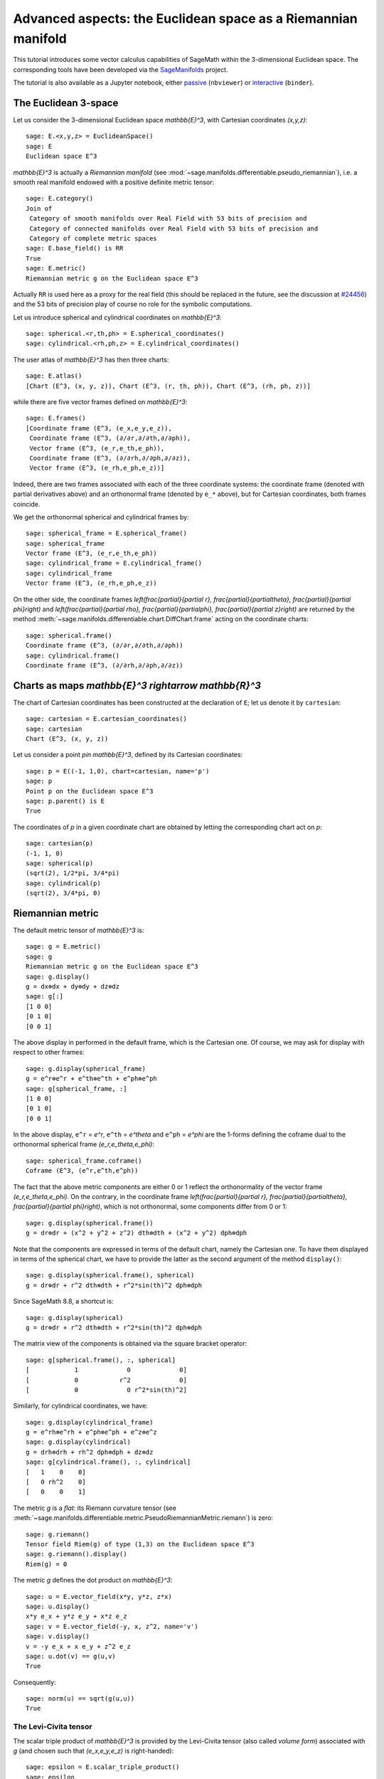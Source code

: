 .. -*- coding: utf-8 -*-

.. linkall

Advanced aspects: the Euclidean space as a Riemannian manifold
==============================================================

This tutorial introduces some vector calculus capabilities of SageMath within
the 3-dimensional Euclidean space. The corresponding tools have been developed
via the `SageManifolds <https://sagemanifolds.obspm.fr>`__ project.

The tutorial is also available as a Jupyter notebook, either
`passive <https://nbviewer.jupyter.org/github/sagemanifolds/SageManifolds/blob/master/Notebooks/VectorCalculus/vector_calc_advanced.ipynb>`__ (``nbviewer``)
or `interactive <https://mybinder.org/v2/gh/sagemanifolds/SageManifolds/master?filepath=Notebooks/VectorCalculus/vector_calc_advanced.ipynb>`__ (``binder``).


The Euclidean 3-space
---------------------

Let us consider the 3-dimensional Euclidean space `\mathbb{E}^3`, with
Cartesian coordinates `(x,y,z)`::

    sage: E.<x,y,z> = EuclideanSpace()
    sage: E
    Euclidean space E^3

`\mathbb{E}^3` is actually a *Riemannian manifold* (see
:mod:`~sage.manifolds.differentiable.pseudo_riemannian`), i.e. a smooth real
manifold endowed with a positive definite metric tensor::

    sage: E.category()
    Join of
     Category of smooth manifolds over Real Field with 53 bits of precision and
     Category of connected manifolds over Real Field with 53 bits of precision and
     Category of complete metric spaces
    sage: E.base_field() is RR
    True
    sage: E.metric()
    Riemannian metric g on the Euclidean space E^3

Actually ``RR`` is used here as a proxy for the real field (this should be
replaced in the future, see the discussion at `#24456
<https://trac.sagemath.org/ticket/24456>`__) and the 53 bits of precision play
of course no role for the symbolic computations.

Let us introduce spherical and cylindrical coordinates on
`\mathbb{E}^3`::

    sage: spherical.<r,th,ph> = E.spherical_coordinates()
    sage: cylindrical.<rh,ph,z> = E.cylindrical_coordinates()

The user atlas of `\mathbb{E}^3` has then three charts::

    sage: E.atlas()
    [Chart (E^3, (x, y, z)), Chart (E^3, (r, th, ph)), Chart (E^3, (rh, ph, z))]

while there are five vector frames defined on `\mathbb{E}^3`::

    sage: E.frames()
    [Coordinate frame (E^3, (e_x,e_y,e_z)),
     Coordinate frame (E^3, (∂/∂r,∂/∂th,∂/∂ph)),
     Vector frame (E^3, (e_r,e_th,e_ph)),
     Coordinate frame (E^3, (∂/∂rh,∂/∂ph,∂/∂z)),
     Vector frame (E^3, (e_rh,e_ph,e_z))]

Indeed, there are two frames associated with each of the three coordinate
systems: the coordinate frame (denoted with partial derivatives above) and an
orthonormal frame (denoted by ``e_*`` above), but for Cartesian coordinates,
both frames coincide.

We get the orthonormal spherical and cylindrical frames by::

    sage: spherical_frame = E.spherical_frame()
    sage: spherical_frame
    Vector frame (E^3, (e_r,e_th,e_ph))
    sage: cylindrical_frame = E.cylindrical_frame()
    sage: cylindrical_frame
    Vector frame (E^3, (e_rh,e_ph,e_z))

On the other side, the coordinate frames `\left(\frac{\partial}{\partial r},
\frac{\partial}{\partial\theta}, \frac{\partial}{\partial \phi}\right)` and
`\left(\frac{\partial}{\partial \rho}, \frac{\partial}{\partial\phi},
\frac{\partial}{\partial z}\right)` are returned by the method
:meth:`~sage.manifolds.differentiable.chart.DiffChart.frame` acting on the
coordinate charts::

    sage: spherical.frame()
    Coordinate frame (E^3, (∂/∂r,∂/∂th,∂/∂ph))
    sage: cylindrical.frame()
    Coordinate frame (E^3, (∂/∂rh,∂/∂ph,∂/∂z))


Charts as maps `\mathbb{E}^3 \rightarrow \mathbb{R}^3`
------------------------------------------------------------

The chart of Cartesian coordinates has been constructed at the
declaration of ``E``; let us denote it by ``cartesian``::

    sage: cartesian = E.cartesian_coordinates()
    sage: cartesian
    Chart (E^3, (x, y, z))

Let us consider a point `p\in \mathbb{E}^3`, defined by its
Cartesian coordinates::

    sage: p = E((-1, 1,0), chart=cartesian, name='p')
    sage: p
    Point p on the Euclidean space E^3
    sage: p.parent() is E
    True

The coordinates of `p` in a given coordinate chart are obtained by
letting the corresponding chart act on `p`::

    sage: cartesian(p)
    (-1, 1, 0)
    sage: spherical(p)
    (sqrt(2), 1/2*pi, 3/4*pi)
    sage: cylindrical(p)
    (sqrt(2), 3/4*pi, 0)

Riemannian metric
-----------------

The default metric tensor of `\mathbb{E}^3` is::

    sage: g = E.metric()
    sage: g
    Riemannian metric g on the Euclidean space E^3
    sage: g.display()
    g = dx⊗dx + dy⊗dy + dz⊗dz
    sage: g[:]
    [1 0 0]
    [0 1 0]
    [0 0 1]

The above display in performed in the default frame, which is the
Cartesian one. Of course, we may ask for display with respect to other
frames::

    sage: g.display(spherical_frame)
    g = e^r⊗e^r + e^th⊗e^th + e^ph⊗e^ph
    sage: g[spherical_frame, :]
    [1 0 0]
    [0 1 0]
    [0 0 1]

In the above display, ``e^r`` = `e^r`, ``e^th`` = `e^\theta` and
``e^ph`` = `e^\phi` are the 1-forms defining the coframe dual to the
orthonormal spherical frame `(e_r,e_\theta,e_\phi)`::

    sage: spherical_frame.coframe()
    Coframe (E^3, (e^r,e^th,e^ph))

The fact that the above metric components are either 0 or 1 reflect the
orthonormality of the vector frame `(e_r,e_\theta,e_\phi)`. On the
contrary, in the coordinate frame
`\left(\frac{\partial}{\partial r}, \frac{\partial}{\partial\theta}, \frac{\partial}{\partial \phi}\right)`,
which is not orthonormal, some components differ from 0 or 1::

    sage: g.display(spherical.frame())
    g = dr⊗dr + (x^2 + y^2 + z^2) dth⊗dth + (x^2 + y^2) dph⊗dph

Note that the components are expressed in terms of the default chart, namely
the Cartesian one. To have them displayed in terms of the spherical chart, we
have to provide the latter as the second argument of the method
``display()``::

    sage: g.display(spherical.frame(), spherical)
    g = dr⊗dr + r^2 dth⊗dth + r^2*sin(th)^2 dph⊗dph

Since SageMath 8.8, a shortcut is::

    sage: g.display(spherical)
    g = dr⊗dr + r^2 dth⊗dth + r^2*sin(th)^2 dph⊗dph

The matrix view of the components is obtained via the square bracket operator::

    sage: g[spherical.frame(), :, spherical]
    [            1             0             0]
    [            0           r^2             0]
    [            0             0 r^2*sin(th)^2]

Similarly, for cylindrical coordinates, we have::

    sage: g.display(cylindrical_frame)
    g = e^rh⊗e^rh + e^ph⊗e^ph + e^z⊗e^z
    sage: g.display(cylindrical)
    g = drh⊗drh + rh^2 dph⊗dph + dz⊗dz
    sage: g[cylindrical.frame(), :, cylindrical]
    [   1    0    0]
    [   0 rh^2    0]
    [   0    0    1]

The metric `g` is a *flat*: its Riemann curvature tensor
(see
:meth:`~sage.manifolds.differentiable.metric.PseudoRiemannianMetric.riemann`)
is zero::

    sage: g.riemann()
    Tensor field Riem(g) of type (1,3) on the Euclidean space E^3
    sage: g.riemann().display()
    Riem(g) = 0

The metric `g` defines the dot product on `\mathbb{E}^3`::

    sage: u = E.vector_field(x*y, y*z, z*x)
    sage: u.display()
    x*y e_x + y*z e_y + x*z e_z
    sage: v = E.vector_field(-y, x, z^2, name='v')
    sage: v.display()
    v = -y e_x + x e_y + z^2 e_z
    sage: u.dot(v) == g(u,v)
    True

Consequently::

    sage: norm(u) == sqrt(g(u,u))
    True


The Levi-Civita tensor
~~~~~~~~~~~~~~~~~~~~~~

The scalar triple product of `\mathbb{E}^3` is provided by the
Levi-Civita tensor (also called *volume form*) associated with `g`
(and chosen such that `(e_x,e_y,e_z)` is right-handed)::

    sage: epsilon = E.scalar_triple_product()
    sage: epsilon
    3-form epsilon on the Euclidean space E^3
    sage: epsilon is E.volume_form()
    True
    sage: epsilon.display()
    epsilon = dx∧dy∧dz
    sage: epsilon.display(spherical)
    epsilon = r^2*sin(th) dr∧dth∧dph
    sage: epsilon.display(cylindrical)
    epsilon = rh drh∧dph∧dz

Checking that all orthonormal frames introduced above are right-handed::

    sage: ex, ey, ez = E.cartesian_frame()[:]
    sage: epsilon(ex, ey, ez).display()
    epsilon(e_x,e_y,e_z): E^3 → ℝ
       (x, y, z) ↦ 1
       (r, th, ph) ↦ 1
       (rh, ph, z) ↦ 1

::

    sage: epsilon(*spherical_frame)
    Scalar field epsilon(e_r,e_th,e_ph) on the Euclidean space E^3
    sage: epsilon(*spherical_frame).display()
    epsilon(e_r,e_th,e_ph): E^3 → ℝ
       (x, y, z) ↦ 1
       (r, th, ph) ↦ 1
       (rh, ph, z) ↦ 1

::

    sage: epsilon(*cylindrical_frame).display()
    epsilon(e_rh,e_ph,e_z): E^3 → ℝ
       (x, y, z) ↦ 1
       (r, th, ph) ↦ 1
       (rh, ph, z) ↦ 1


Vector fields as derivations
----------------------------

Let `f` be a scalar field on `\mathbb{E}^3`::

    sage: f = E.scalar_field(x^2+y^2 - z^2, name='f')
    sage: f.display()
    f: E^3 → ℝ
       (x, y, z) ↦ x^2 + y^2 - z^2
       (r, th, ph) ↦ -2*r^2*cos(th)^2 + r^2
       (rh, ph, z) ↦ rh^2 - z^2

Vector fields act as derivations on scalar fields::

    sage: v(f)
    Scalar field v(f) on the Euclidean space E^3
    sage: v(f).display()
    v(f): E^3 → ℝ
       (x, y, z) ↦ -2*z^3
       (r, th, ph) ↦ -2*r^3*cos(th)^3
       (rh, ph, z) ↦ -2*z^3
    sage: v(f) == v.dot(f.gradient())
    True

::

    sage: df = f.differential()
    sage: df
    1-form df on the Euclidean space E^3
    sage: df.display()
    df = 2*x dx + 2*y dy - 2*z dz
    sage: v(f) == df(v)
    True

The algebra of scalar fields
----------------------------

The set `C^\infty(\mathbb{E}^3)` of all smooth scalar fields on
`\mathbb{E}^3` forms a commutative algebra over
`\mathbb{R}`::

    sage: CE = E.scalar_field_algebra()
    sage: CE
    Algebra of differentiable scalar fields on the Euclidean space E^3
    sage: CE.category()
    Category of commutative algebras over Symbolic Ring
    sage: f in CE
    True

In SageMath terminology, `C^\infty(\mathbb{E}^3)` is the parent of scalar
fields::

    sage: f.parent() is CE
    True


The free module of vector fields
--------------------------------

The set `\mathfrak{X}(\mathbb{E}^3)` of all vector fields on `\mathbb{E}^3` is
a free module of rank 3 over the commutative algebra `C^\infty(\mathbb{E}^3)`::

    sage: XE = v.parent()
    sage: XE
    Free module X(E^3) of vector fields on the Euclidean space E^3
    sage: XE.category()
    Category of finite dimensional modules over Algebra of differentiable
     scalar fields on the Euclidean space E^3
    sage: XE.base_ring()
    Algebra of differentiable scalar fields on the Euclidean space E^3
    sage: XE.base_ring() is CE
    True
    sage: rank(XE)
    3

The bases of the free module `\mathfrak{X}(\mathbb{E}^3)` are nothing but the
vector frames defined on `\mathbb{E}^3`::

    sage: XE.bases()
    [Coordinate frame (E^3, (e_x,e_y,e_z)),
     Coordinate frame (E^3, (∂/∂r,∂/∂th,∂/∂ph)),
     Vector frame (E^3, (e_r,e_th,e_ph)),
     Coordinate frame (E^3, (∂/∂rh,∂/∂ph,∂/∂z)),
     Vector frame (E^3, (e_rh,e_ph,e_z))]


Tangent spaces
--------------

A vector field evaluated at a point $p$ is a vector in the tangent space
`T_p\mathbb{E}^3`::

    sage: p
    Point p on the Euclidean space E^3
    sage: vp = v.at(p)
    sage: vp
    Vector v at Point p on the Euclidean space E^3
    sage: vp.display()
    v = -e_x - e_y

::

    sage: Tp = vp.parent()
    sage: Tp
    Tangent space at Point p on the Euclidean space E^3
    sage: Tp is E.tangent_space(p)
    True
    sage: Tp.category()
    Category of finite dimensional vector spaces over Symbolic Ring
    sage: dim(Tp)
    3
    sage: isinstance(Tp, FiniteRankFreeModule)
    True

The bases on `T_p\mathbb{E}^3` are inherited from the vector frames of
`\mathbb{E}^3`::

    sage: Tp.bases()
    [Basis (e_x,e_y,e_z) on the Tangent space at Point p on the Euclidean space E^3,
     Basis (∂/∂r,∂/∂th,∂/∂ph) on the Tangent space at Point p on the Euclidean space E^3,
     Basis (e_r,e_th,e_ph) on the Tangent space at Point p on the Euclidean space E^3,
     Basis (∂/∂rh,∂/∂ph,∂/∂z) on the Tangent space at Point p on the Euclidean space E^3,
     Basis (e_rh,e_ph,e_z) on the Tangent space at Point p on the Euclidean space E^3]

For instance, we have::

    sage: spherical_frame.at(p)
    Basis (e_r,e_th,e_ph) on the Tangent space at Point p on the
     Euclidean space E^3
    sage: spherical_frame.at(p) in Tp.bases()
    True


Levi-Civita connection
----------------------

The Levi-Civita connection associated to the Euclidean metric `g` is::

    sage: nabla = g.connection()
    sage: nabla
    Levi-Civita connection nabla_g associated with the Riemannian metric g
     on the Euclidean space E^3

The corresponding Christoffel symbols with respect to Cartesian coordinates
are identically zero: none of them appear in the output of
:meth:`~sage.manifolds.differentiable.metric.PseudoRiemannianMetric.christoffel_symbols_display`,
which by default displays only nonzero Christoffel symbols::

    sage: g.christoffel_symbols_display(cartesian)

On the contrary, some of the Christoffel symbols with respect to
spherical coordinates differ from zero::

    sage: g.christoffel_symbols_display(spherical)
    Gam^r_th,th = -r
    Gam^r_ph,ph = -r*sin(th)^2
    Gam^th_r,th = 1/r
    Gam^th_ph,ph = -cos(th)*sin(th)
    Gam^ph_r,ph = 1/r
    Gam^ph_th,ph = cos(th)/sin(th)

By default, only nonzero and nonredundant values are displayed (for instance
`\Gamma^\phi_{\ \, \phi r}` is skipped, since it can be deduced from
`\Gamma^\phi_{\ \, r \phi}` by symmetry on the last two indices).

Similarly, the nonzero Christoffel symbols with respect to cylindrical
coordinates are::

    sage: g.christoffel_symbols_display(cylindrical)
    Gam^rh_ph,ph = -rh
    Gam^ph_rh,ph = 1/rh

The Christoffel symbols are nothing but the connection coefficients in the
corresponding coordinate frame::

    sage: nabla.display(cylindrical.frame(), cylindrical, only_nonredundant=True)
    Gam^rh_ph,ph = -rh
    Gam^ph_rh,ph = 1/rh

The connection coefficients with respect to the orthonormal
(non-coordinate) frames are (again only nonzero values are displayed)::

    sage: nabla.display(spherical_frame, spherical)
    Gam^1_22 = -1/r
    Gam^1_33 = -1/r
    Gam^2_12 = 1/r
    Gam^2_33 = -cos(th)/(r*sin(th))
    Gam^3_13 = 1/r
    Gam^3_23 = cos(th)/(r*sin(th))
    sage: nabla.display(cylindrical_frame, cylindrical)
    Gam^1_22 = -1/rh
    Gam^2_12 = 1/rh

The Levi-Civita connection `\nabla_g` is the connection involved in
the standard differential operators::

    sage: from sage.manifolds.operators import *
    sage: grad(f) == nabla(f).up(g)
    True
    sage: nabla(f) == grad(f).down(g)
    True
    sage: div(u) == nabla(u).trace()
    True
    sage: div(v) == nabla(v).trace()
    True
    sage: laplacian(f) == nabla(nabla(f).up(g)).trace()
    True
    sage: laplacian(u) == nabla(nabla(u).up(g)).trace(1,2)
    True
    sage: laplacian(v) == nabla(nabla(v).up(g)).trace(1,2)
    True
